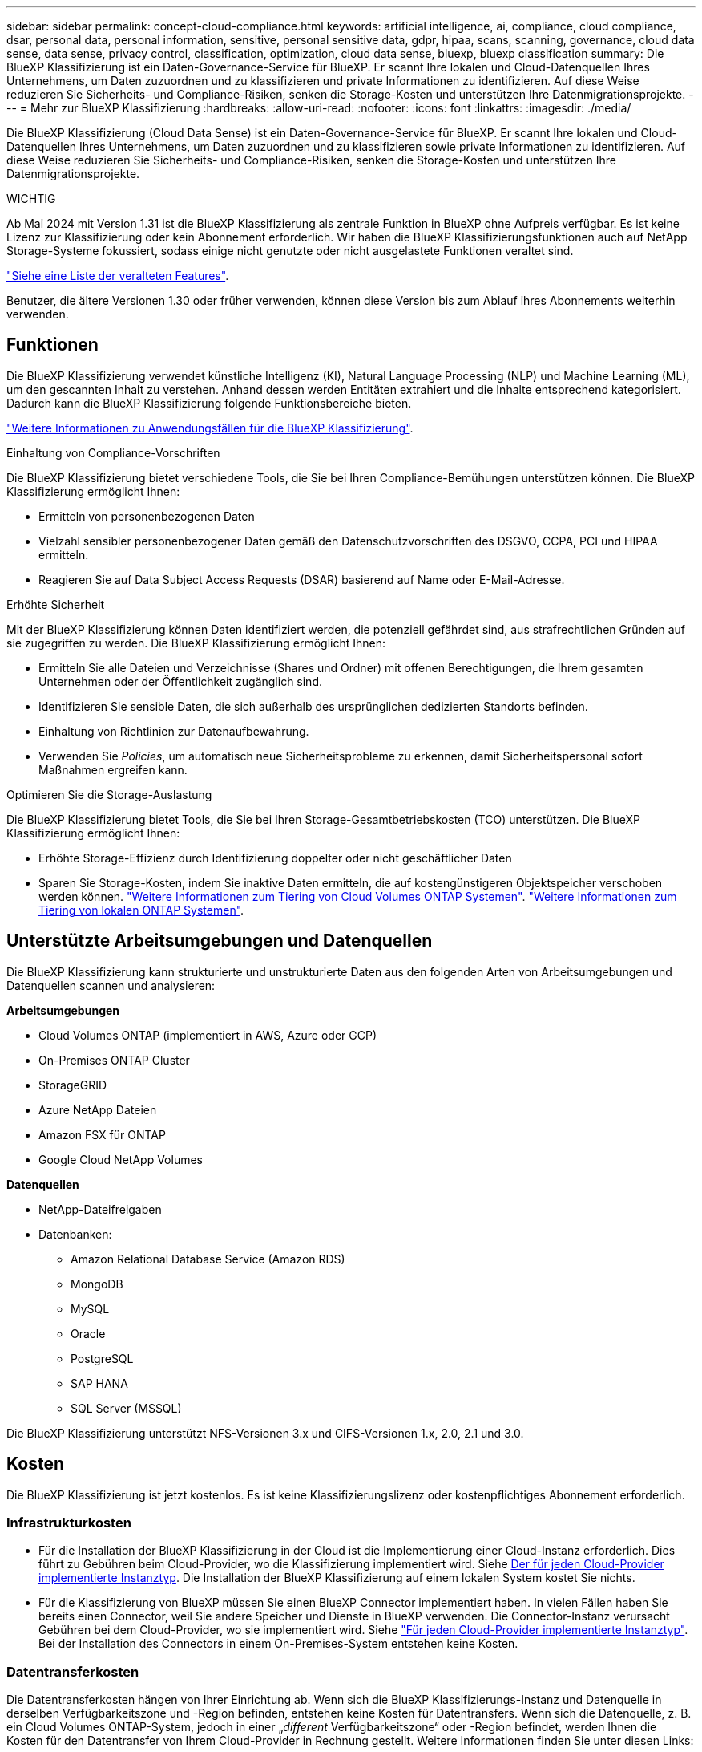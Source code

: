 ---
sidebar: sidebar 
permalink: concept-cloud-compliance.html 
keywords: artificial intelligence, ai, compliance, cloud compliance, dsar, personal data, personal information, sensitive, personal sensitive data, gdpr, hipaa, scans, scanning,  governance, cloud data sense, data sense, privacy control, classification, optimization, cloud data sense, bluexp, bluexp classification 
summary: Die BlueXP Klassifizierung ist ein Daten-Governance-Service für BlueXP. Er scannt Ihre lokalen und Cloud-Datenquellen Ihres Unternehmens, um Daten zuzuordnen und zu klassifizieren und private Informationen zu identifizieren. Auf diese Weise reduzieren Sie Sicherheits- und Compliance-Risiken, senken die Storage-Kosten und unterstützen Ihre Datenmigrationsprojekte. 
---
= Mehr zur BlueXP Klassifizierung
:hardbreaks:
:allow-uri-read: 
:nofooter: 
:icons: font
:linkattrs: 
:imagesdir: ./media/


[role="lead"]
Die BlueXP Klassifizierung (Cloud Data Sense) ist ein Daten-Governance-Service für BlueXP. Er scannt Ihre lokalen und Cloud-Datenquellen Ihres Unternehmens, um Daten zuzuordnen und zu klassifizieren sowie private Informationen zu identifizieren. Auf diese Weise reduzieren Sie Sicherheits- und Compliance-Risiken, senken die Storage-Kosten und unterstützen Ihre Datenmigrationsprojekte.

[]
====
WICHTIG

Ab Mai 2024 mit Version 1.31 ist die BlueXP Klassifizierung als zentrale Funktion in BlueXP ohne Aufpreis verfügbar. Es ist keine Lizenz zur Klassifizierung oder kein Abonnement erforderlich. Wir haben die BlueXP Klassifizierungsfunktionen auch auf NetApp Storage-Systeme fokussiert, sodass einige nicht genutzte oder nicht ausgelastete Funktionen veraltet sind.

link:reference-free-paid.html["Siehe eine Liste der veralteten Features"].

Benutzer, die ältere Versionen 1.30 oder früher verwenden, können diese Version bis zum Ablauf ihres Abonnements weiterhin verwenden.

====


== Funktionen

Die BlueXP Klassifizierung verwendet künstliche Intelligenz (KI), Natural Language Processing (NLP) und Machine Learning (ML), um den gescannten Inhalt zu verstehen. Anhand dessen werden Entitäten extrahiert und die Inhalte entsprechend kategorisiert. Dadurch kann die BlueXP Klassifizierung folgende Funktionsbereiche bieten.

https://bluexp.netapp.com/netapp-cloud-data-sense["Weitere Informationen zu Anwendungsfällen für die BlueXP Klassifizierung"^].

.Einhaltung von Compliance-Vorschriften
Die BlueXP Klassifizierung bietet verschiedene Tools, die Sie bei Ihren Compliance-Bemühungen unterstützen können. Die BlueXP Klassifizierung ermöglicht Ihnen:

* Ermitteln von personenbezogenen Daten
* Vielzahl sensibler personenbezogener Daten gemäß den Datenschutzvorschriften des DSGVO, CCPA, PCI und HIPAA ermitteln.
* Reagieren Sie auf Data Subject Access Requests (DSAR) basierend auf Name oder E-Mail-Adresse.


.Erhöhte Sicherheit
Mit der BlueXP Klassifizierung können Daten identifiziert werden, die potenziell gefährdet sind, aus strafrechtlichen Gründen auf sie zugegriffen zu werden. Die BlueXP Klassifizierung ermöglicht Ihnen:

* Ermitteln Sie alle Dateien und Verzeichnisse (Shares und Ordner) mit offenen Berechtigungen, die Ihrem gesamten Unternehmen oder der Öffentlichkeit zugänglich sind.
* Identifizieren Sie sensible Daten, die sich außerhalb des ursprünglichen dedizierten Standorts befinden.
* Einhaltung von Richtlinien zur Datenaufbewahrung.
* Verwenden Sie _Policies_, um automatisch neue Sicherheitsprobleme zu erkennen, damit Sicherheitspersonal sofort Maßnahmen ergreifen kann.


.Optimieren Sie die Storage-Auslastung
Die BlueXP Klassifizierung bietet Tools, die Sie bei Ihren Storage-Gesamtbetriebskosten (TCO) unterstützen. Die BlueXP Klassifizierung ermöglicht Ihnen:

* Erhöhte Storage-Effizienz durch Identifizierung doppelter oder nicht geschäftlicher Daten
* Sparen Sie Storage-Kosten, indem Sie inaktive Daten ermitteln, die auf kostengünstigeren Objektspeicher verschoben werden können. https://docs.netapp.com/us-en/bluexp-cloud-volumes-ontap/concept-data-tiering.html["Weitere Informationen zum Tiering von Cloud Volumes ONTAP Systemen"^]. https://docs.netapp.com/us-en/bluexp-tiering/concept-cloud-tiering.html["Weitere Informationen zum Tiering von lokalen ONTAP Systemen"^].




== Unterstützte Arbeitsumgebungen und Datenquellen

Die BlueXP Klassifizierung kann strukturierte und unstrukturierte Daten aus den folgenden Arten von Arbeitsumgebungen und Datenquellen scannen und analysieren:

*Arbeitsumgebungen*

* Cloud Volumes ONTAP (implementiert in AWS, Azure oder GCP)
* On-Premises ONTAP Cluster
* StorageGRID
* Azure NetApp Dateien
* Amazon FSX für ONTAP
* Google Cloud NetApp Volumes


*Datenquellen*

* NetApp-Dateifreigaben
* Datenbanken:
+
** Amazon Relational Database Service (Amazon RDS)
** MongoDB
** MySQL
** Oracle
** PostgreSQL
** SAP HANA
** SQL Server (MSSQL)




Die BlueXP Klassifizierung unterstützt NFS-Versionen 3.x und CIFS-Versionen 1.x, 2.0, 2.1 und 3.0.



== Kosten

Die BlueXP Klassifizierung ist jetzt kostenlos. Es ist keine Klassifizierungslizenz oder kostenpflichtiges Abonnement erforderlich.



=== Infrastrukturkosten

* Für die Installation der BlueXP Klassifizierung in der Cloud ist die Implementierung einer Cloud-Instanz erforderlich. Dies führt zu Gebühren beim Cloud-Provider, wo die Klassifizierung implementiert wird. Siehe <<Die BlueXP Klassifizierungsinstanz,Der für jeden Cloud-Provider implementierte Instanztyp>>. Die Installation der BlueXP Klassifizierung auf einem lokalen System kostet Sie nichts.
* Für die Klassifizierung von BlueXP müssen Sie einen BlueXP Connector implementiert haben. In vielen Fällen haben Sie bereits einen Connector, weil Sie andere Speicher und Dienste in BlueXP verwenden. Die Connector-Instanz verursacht Gebühren bei dem Cloud-Provider, wo sie implementiert wird. Siehe https://docs.netapp.com/us-en/bluexp-setup-admin/task-install-connector-on-prem.html["Für jeden Cloud-Provider implementierte Instanztyp"^]. Bei der Installation des Connectors in einem On-Premises-System entstehen keine Kosten.




=== Datentransferkosten

Die Datentransferkosten hängen von Ihrer Einrichtung ab. Wenn sich die BlueXP Klassifizierungs-Instanz und Datenquelle in derselben Verfügbarkeitszone und -Region befinden, entstehen keine Kosten für Datentransfers. Wenn sich die Datenquelle, z. B. ein Cloud Volumes ONTAP-System, jedoch in einer „_different_ Verfügbarkeitszone“ oder -Region befindet, werden Ihnen die Kosten für den Datentransfer von Ihrem Cloud-Provider in Rechnung gestellt. Weitere Informationen finden Sie unter diesen Links:

* https://aws.amazon.com/ec2/pricing/on-demand/["AWS – Amazon Elastic Compute Cloud (Amazon EC2) Preisstruktur"^]
* https://azure.microsoft.com/en-us/pricing/details/bandwidth/["Microsoft Azure: Preisangaben Für Die Bandbreite"^]
* https://cloud.google.com/storage-transfer/pricing["Google Cloud: Preis für Storage Transfer Service"^]




== Die BlueXP Klassifizierungsinstanz

Wenn Sie die BlueXP Klassifizierung in der Cloud implementieren, stellt BlueXP die Instanz im selben Subnetz bereit, in dem sich der Connector befindet. https://docs.netapp.com/us-en/bluexp-setup-admin/concept-connectors.html["Erfahren Sie mehr über Steckverbinder."^]

image:diagram_cloud_compliance_instance.png["Ein Diagramm zeigt eine BlueXP Instanz und eine BlueXP Klassifizierungsinstanz, die bei Ihrem Cloud-Provider ausgeführt wird."]

Beachten Sie Folgendes über die Standardinstanz:

* In AWS wird die BlueXP Klassifizierung auf einer ausgeführt https://aws.amazon.com/ec2/instance-types/m6i/["M6i.4xlarge-Instanz"^] Mit einer GP2-Festplatte mit 500 gib. Das Betriebssystem-Image ist Amazon Linux 2. Bei der Implementierung in AWS können Sie eine kleinere Instanzgröße wählen, wenn Sie eine kleine Datenmenge scannen.
* In Azure wird die BlueXP Klassifizierung auf einer ausgeführt link:https://docs.microsoft.com/en-us/azure/virtual-machines/dv3-dsv3-series#dsv3-series["Standard_D16s_v3 VM"^] Auf einer Festplatte mit 500 gib. Das Betriebssystem-Image ist CentOS 7.9.
* In GCP wird die BlueXP Klassifizierung auf einer ausgeführt link:https://cloud.google.com/compute/docs/general-purpose-machines#n2_machines["n2-Standard-16-VM"^] Mit einer persistenten Festplatte mit 500 gib Standard. Das Betriebssystem-Image ist CentOS 7.9.
* In Regionen, in denen die Standardinstanz nicht verfügbar ist, wird die BlueXP Klassifizierung auf einer alternativen Instanz ausgeführt. link:reference-instance-types.html["Sehen Sie sich die alternativen Instanztypen an"].
* Der Name der Instanz ist _CloudCompliance_ mit einem generierten Hash (UUID), der verknüpft ist. Beispiel: _CloudCompliance-16bb6564-38ad-4080-9a92-36f5fd2f71c7_
* Pro Connector wird nur eine BlueXP Klassifizierungsinstanz implementiert.


Sie können die BlueXP Klassifizierung auch auf einem Linux-Host vor Ort oder auf einem Host in Ihrem bevorzugten Cloud-Provider implementieren. Die Software funktioniert unabhängig von der gewählten Installationsmethode genau auf die gleiche Weise. Upgrades der BlueXP Klassifizierungs-Software werden automatisiert, solange die Instanz einen Internetzugang hat.


TIP: Die Instanz sollte immer ausgeführt werden, da die BlueXP Klassifizierung die Daten kontinuierlich scannt.

*Einsatz auf verschiedenen Instanztypen*

Sie können die BlueXP Klassifizierung auf einem System mit weniger CPUs und weniger RAM implementieren.

[cols="18,31,51"]
|===
| Systemgröße | Spezifikationen | Einschränkungen 


| Extra Groß | 32 CPUs, 128 GB RAM, 1 tib SSD | Kann bis zu 500 Millionen Dateien scannen. 


| Groß (Standard) | 16 CPUs, 64 GB RAM, 500 gib SSD | Kann bis zu 250 Millionen Dateien scannen. 
|===
Bei der Implementierung der BlueXP Klassifizierung in Azure oder GCP können Sie eine E-Mail an ng-contact-data-sense@netapp.com senden, um Unterstützung zu erhalten, wenn Sie einen kleineren Instanztyp verwenden möchten.



== Funktionsweise der BlueXP Klassifizierung

Die allgemeine BlueXP Klassifizierung funktioniert wie folgt:

. Sie implementieren eine Instanz der BlueXP Klassifizierung in BlueXP.
. Sie ermöglichen ein hohes Mapping oder tiefes Scannen auf einer oder mehreren Datenquellen.
. Bei der BlueXP Klassifizierung werden die Daten mithilfe eines KI-Lernprozesses gescannt.
. Sie nutzen die bereitgestellten Dashboards und Berichterstellungs-Tools, um Ihre Compliance- und Governance-Bemühungen zu unterstützen.




=== Funktionsweise von Scans

Nachdem die BlueXP Klassifizierung aktiviert und die Repositorys ausgewählt wurden, die gescannt werden sollen (dies sind die Volumes, Datenbankschemas oder andere Benutzerdaten), beginnt der Service sofort mit dem Scannen der Daten, um persönliche und sensible Daten zu identifizieren. Sie sollten sich in den meisten Fällen auf die Scans von Live-Produktionsdaten konzentrieren und nicht auf Backups, Spiegelungen oder DR-Standorte. Die BlueXP Klassifizierung ordnet anschließend Ihre Unternehmensdaten zu, kategorisiert jede Datei und identifiziert und extrahiert Entitäten und vordefinierte Muster in den Daten. Das Ergebnis des Scans ist ein Index von persönlichen Daten, sensiblen persönlichen Daten, Datenkategorien und Dateitypen.

Wie bei jedem anderen Client lässt sich die BlueXP Klassifizierung mit den Daten verbinden, indem NFS- und CIFS-Volumes gemountet werden. NFS Volumes werden automatisch als schreibgeschützt abgerufen und müssen zur Überprüfung von CIFS Volumes Active Directory Anmeldeinformationen bereitstellen.

image:diagram_cloud_compliance_scan.png["Ein Diagramm zeigt eine BlueXP Instanz und eine BlueXP Klassifizierungsinstanz, die bei Ihrem Cloud-Provider ausgeführt wird. Die BlueXP Klassifizierungs-Instanz ist mit NFS- und CIFS-Volumes und Datenbanken verbunden, um sie zu scannen."]

Nach dem ersten Scan scannt die BlueXP Klassifizierung Ihre Daten fortlaufend und nach Round Robin-Verfahren, um inkrementelle Änderungen zu erkennen (aus diesem Grund ist es wichtig, die Instanz weiterhin auszuführen).

Sie können Scans auf Volume-Ebene oder auf Datenbankschemaebene aktivieren und deaktivieren.



=== Was ist der Unterschied zwischen Mapping und Classification Scans

Die BlueXP Klassifizierung ermöglicht Ihnen die Durchführung eines allgemeinen „Mapping“-Scans für ausgewählte Datenquellen. Das Mapping bietet nur einen Überblick über Ihre Daten auf hoher Ebene, während die Klassifizierung ein tiefes Scannen Ihrer Daten ermöglicht. Das Mapping kann auf Ihren Datenquellen sehr schnell durchgeführt werden, da es nicht auf Dateien zugegriffen wird, um die darin enthaltenen Daten zu sehen.

Viele Benutzer mögen diese Funktionalität, weil sie ihre Daten schnell scannen möchten, um die Datenquellen zu identifizieren, die mehr Forschungsarbeiten benötigen. Sie können dann Scans nur auf die erforderlichen Datenquellen oder Volumes klassifizieren.

In der folgenden Tabelle sind einige Unterschiede aufgeführt:

[cols="47,18,18"]
|===
| Merkmal | Klassifizierung | Zuordnung 


| Scangeschgeschwindigkeit | Langsam | Schnell 


| Preisgestaltung | Kostenlos | Kostenlos 


| Kapazität | Begrenzt auf 500 TB | Begrenzt auf 500 TB 


| Liste der Dateitypen und der genutzten Kapazität | Ja. | Ja. 


| Anzahl der Dateien und genutzte Kapazität | Ja. | Ja. 


| Alter und Größe der Dateien | Ja. | Ja. 


| Fähigkeit, ein auszuführen link:task-controlling-governance-data.html#data-mapping-report["Datenzuordnungsbericht"] | Ja. | Ja. 


| Datenuntersuchung, um Dateidetails anzuzeigen | Ja. | Nein 


| Suche nach Namen in Dateien | Ja. | Nein 


| Erstellen link:task-using-policies.html["Richtlinien"] Die benutzerdefinierte Suchergebnisse liefern | Ja. | Nein 


| Möglichkeit zur Ausführung anderer Berichte | Ja. | Nein 


| Fähigkeit, Metadaten aus Dateien zu sehen* | Nein | Ja. 
|===
*Die folgenden Metadaten werden während der Mapping-Scans aus Dateien extrahiert:

* Arbeitsumgebung
* Art der Arbeitsumgebung
* Storage Repository
* Dateityp
* Genutzte Kapazität
* Anzahl der Dateien
* Dateigröße
* Dateierstellung
* Letzter Zugriff auf die Datei
* Datei zuletzt geändert
* Erkannte Zeit der Datei
* Extraktion von Berechtigungen


.Unterschiede in der Governance-Konsole:
[%collapsible]
====
[cols="40,25,25"]
|===
| Merkmal | Zuordnen Und Klassifizieren | Karte 


| Veraltete Daten | Ja. | Ja. 


| Nichtgeschäftliche Daten | Ja. | Ja. 


| Duplizierte Dateien | Ja. | Ja. 


| Vordefinierte Richtlinien | Ja. | Nein 


| Benutzerdefinierte Richtlinien | Ja. | Ja. 


| DDA-Bericht | Ja. | Ja. 


| Zuordnungsbericht | Ja. | Ja. 


| Erkennung des Empfindlichkeitsniveaus | Ja. | Nein 


| Sensible Daten mit großen Berechtigungen | Ja. | Nein 


| Berechtigungen öffnen | Ja. | Ja. 


| Alter der Daten | Ja. | Ja. 


| Datengröße | Ja. | Ja. 


| Kategorien | Ja. | Nein 


| Dateitypen | Ja. | Ja. 
|===
====
.Unterschiede in der Compliance-Konsole:
[%collapsible]
====
[cols="40,25,25"]
|===
| Merkmal | Zuordnen Und Klassifizieren | Karte 


| Persönliche Angaben | Ja. | Nein 


| Sensible persönliche Daten | Ja. | Nein 


| Bericht zur Risikoanalyse personenbezogener Daten | Ja. | Nein 


| HIPAA-Bericht | Ja. | Nein 


| PCI DSS-Bericht | Ja. | Nein 
|===
====
.Unterschiede bei den Untersuchungsfiltern:
[%collapsible]
====
[cols="40,25,25"]
|===
| Merkmal | Zuordnen Und Klassifizieren | Karte 


| Richtlinien | Ja. | Ja. 


| Art der Arbeitsumgebung | Ja. | Ja. 


| Arbeitsumgebung | Ja. | Ja. 


| Storage Repository | Ja. | Ja. 


| Dateityp | Ja. | Ja. 


| Dateigröße | Ja. | Ja. 


| Erstellungszeit | Ja. | Ja. 


| Entdeckte Zeit | Ja. | Ja. 


| Zuletzt geändert | Ja. | Ja. 


| Letzter Zugriff | Ja. | Ja. 


| Berechtigungen öffnen | Ja. | Ja. 


| Dateiverzeichnispfad | Ja. | Ja. 


| Kategorie | Ja. | Nein 


| Empfindlichkeitsstufe | Ja. | Nein 


| Anzahl der Kennungen | Ja. | Nein 


| Persönliche Daten | Ja. | Nein 


| Sensible persönliche Daten | Ja. | Nein 


| Betroffene Person | Ja. | Nein 


| Duplikate | Ja. | Ja. 


| Klassifizierungsstatus | Ja. | Status ist immer „Eingeschränkte Einblicke“ 


| Analyseereignis scannen | Ja. | Ja. 


| Datei-Hash | Ja. | Ja. 


| Anzahl der Benutzer mit Zugriff | Ja. | Ja. 


| Benutzer-/Gruppenberechtigungen | Ja. | Ja. 


| Dateibesitzer | Ja. | Ja. 


| Verzeichnistyp | Ja. | Ja. 
|===
====


=== Wie schnell scannt die BlueXP Klassifizierung Daten

Die Scan-Geschwindigkeit wird durch Netzwerklatenz, Festplattenlatenz, Netzwerkbandbreite, Umgebungsgröße und Dateiverteilungsgrößen beeinflusst.

* Bei der Durchführung von Mapping-Scans kann die BlueXP Klassifizierung zwischen 100-150 TIBS Daten pro Tag scannen.
* Bei der Durchführung von Classification Scans können mit der BlueXP Klassifizierung Daten zwischen 15-40 TIBS pro Tag gescannt werden.




== Informationen, die durch die BlueXP -Klassifizierung kategorisiert werden

Die BlueXP Klassifizierung erfasst, indiziert und weist Ihren Daten (Dateien) Kategorien zu. Die Daten, die die BlueXP Klassifizierung indiziert, umfassen die folgenden:

* *Standardmetadaten* über Dateien: Der Dateityp, seine Größe, Erstellungs- und Änderungsdaten, und so weiter.
* *Personenbezogene Daten*: Personenbezogene Daten (PII) wie E-Mail-Adressen, Identifikationsnummern oder Kreditkartennummern. link:task-controlling-private-data.html#view-files-that-contain-personal-data["Weitere Informationen zu personenbezogenen Daten"^].
* *Sensible personenbezogene Daten*: Besondere Arten von sensiblen personenbezogenen Daten (SPii), wie Gesundheitsdaten, ethnische Herkunft oder politische Meinungen, wie sie durch die DSGVO und andere Datenschutzvorschriften definiert sind. link:task-controlling-private-data.html#view-files-that-contain-sensitive-personal-data["Erfahren Sie mehr über sensible persönliche Daten"^].
* *Categories*: Die BlueXP-Klassifizierung nimmt die gescannten Daten auf und teilt sie in verschiedene Kategorien auf. Kategorien sind Themen, die auf der KI-Analyse des Inhalts und der Metadaten jeder Datei basieren. link:task-controlling-private-data.html#view-files-by-categories["Weitere Informationen zu Kategorien"^].
* *Types*: Die BlueXP Klassifizierung erfasst die gescannten Daten und unterteilt sie nach Dateityp. link:task-controlling-private-data.html#view-files-by-file-types["Erfahren Sie mehr über Types"^].
* *Name Entity Recognition*: BlueXP Klassifikation verwendet KI, um natürliche Namen von Personen aus Dokumenten zu extrahieren. link:task-generating-compliance-reports.html#what-is-a-data-subject-access-request["Informieren Sie sich über die Reaktion auf Zugriffsanfragen von Betroffenen"^].




== Netzwerkübersicht

BlueXP implementiert die BlueXP Klassifizierungsinstanz mit einer Sicherheitsgruppe, die eingehende HTTP-Verbindungen von der Connector-Instanz ermöglicht.

Wenn Sie BlueXP im SaaS-Modus verwenden, wird die Verbindung zu BlueXP über HTTPS hergestellt. Die privaten Daten, die zwischen Ihrem Browser und der BlueXP Klassifizierungsinstanz gesendet werden, sind durch End-to-End-Verschlüsselung mit TLS 1.2 geschützt. Dies bedeutet, dass NetApp und Drittanbieter die Daten nicht lesen können.

Ausgehende Regeln sind vollständig geöffnet. Zum Installieren und Aktualisieren der BlueXP Klassifizierungssoftware und zum Senden von Nutzungsmetriken ist ein Internetzugriff erforderlich.

Wenn Sie strenge Netzwerkanforderungen erfüllen, link:task-deploy-cloud-compliance.html#review-prerequisites["Erfahren Sie mehr über die Endpunkte, auf die BlueXP Klassifizierungen setzt"^].



== Benutzerrollen in der BlueXP -Klassifizierung

Die Rolle, die jedem Benutzer zugewiesen wurde, bietet unterschiedliche Funktionen in BlueXP und innerhalb der BlueXP Klassifizierung:

* Ein *Account Admin* kann Compliance-Einstellungen verwalten und Compliance-Informationen für alle Arbeitsumgebungen anzeigen.
* Ein *Workspace Admin* kann Compliance-Einstellungen verwalten und Compliance-Informationen nur für Systeme anzeigen, auf die sie Zugriff haben. Wenn ein Workspace-Administrator nicht auf eine Arbeitsumgebung in BlueXP zugreifen kann, werden keine Compliance-Informationen für die Arbeitsumgebung auf der Registerkarte BlueXP Klassifizierung angezeigt.
* Benutzer mit der Rolle *Compliance Viewer* können Compliance-Informationen nur anzeigen und Berichte für Systeme erstellen, auf die sie zugreifen können. Diese Benutzer können das Scannen von Volumes, Buckets oder Datenbankschemata nicht aktivieren/deaktivieren.


https://docs.netapp.com/us-en/bluexp-setup-admin/reference-user-roles.html["Erfahren Sie mehr über BlueXP-Rollen"^] Und wie https://docs.netapp.com/us-en/bluexp-setup-admin/task-managing-netapp-accounts.html#adding-users["Benutzer mit bestimmten Rollen hinzufügen"^].
